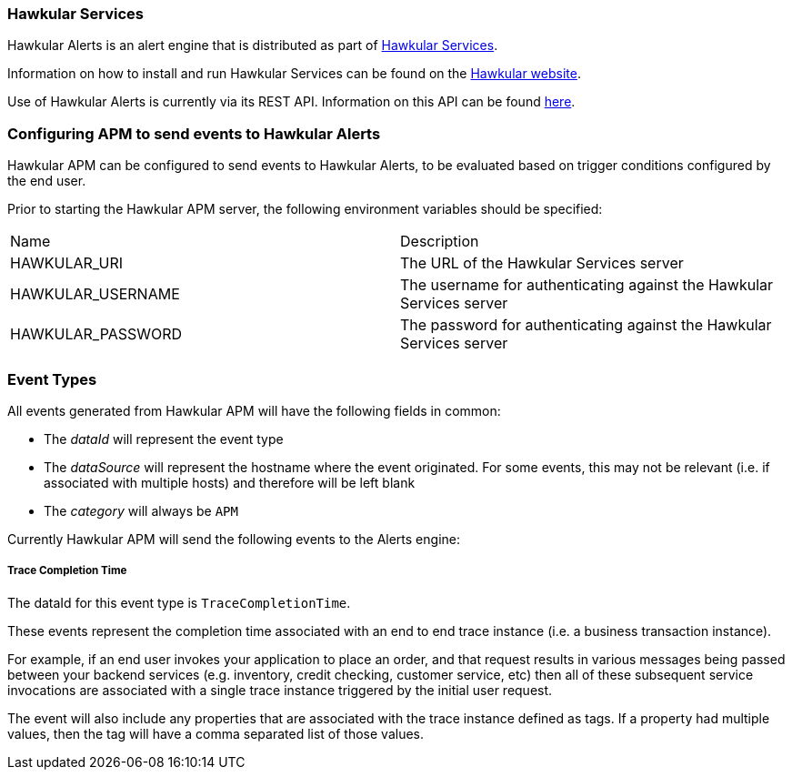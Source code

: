 :imagesdir: ../images

:toc: macro
:toc-title:

=== Hawkular Services
Hawkular Alerts is an alert engine that is distributed as part of http://www.hawkular.org[Hawkular Services].

Information on how to install and run Hawkular Services can be found on the http://www.hawkular.org/hawkular-services/docs/installation-guide[Hawkular website].

Use of Hawkular Alerts is currently via its REST API. Information on this API can be found http://www.hawkular.org/docs/rest/rest-alerts.html[here].

=== Configuring APM to send events to Hawkular Alerts

Hawkular APM can be configured to send events to Hawkular Alerts, to be evaluated based on trigger conditions configured by the end user.

Prior to starting the Hawkular APM server, the following environment variables should be specified:

|===
| Name | Description
| HAWKULAR_URI | The URL of the Hawkular Services server
| HAWKULAR_USERNAME | The username for authenticating against the Hawkular Services server
| HAWKULAR_PASSWORD | The password for authenticating against the Hawkular Services server
|===


=== Event Types

All events generated from Hawkular APM will have the following fields in common:

* The _dataId_ will represent the event type
* The _dataSource_ will represent the hostname where the event originated. For some events, this may not be relevant (i.e. if associated with multiple hosts) and therefore will be left blank
* The _category_ will always be `APM`

Currently Hawkular APM will send the following events to the Alerts engine:

===== Trace Completion Time

The dataId for this event type is `TraceCompletionTime`.

These events represent the completion time associated with an end to end trace instance (i.e. a business transaction instance).

For example, if an end user invokes your application to place an order, and that request results in various messages being passed between your backend services (e.g. inventory, credit checking, customer service, etc) then all of these subsequent service invocations are associated with a single trace instance triggered by the initial user request.

The event will also include any properties that are associated with the trace instance defined as tags. If a property had multiple values, then the tag will have a comma separated list of those values.




